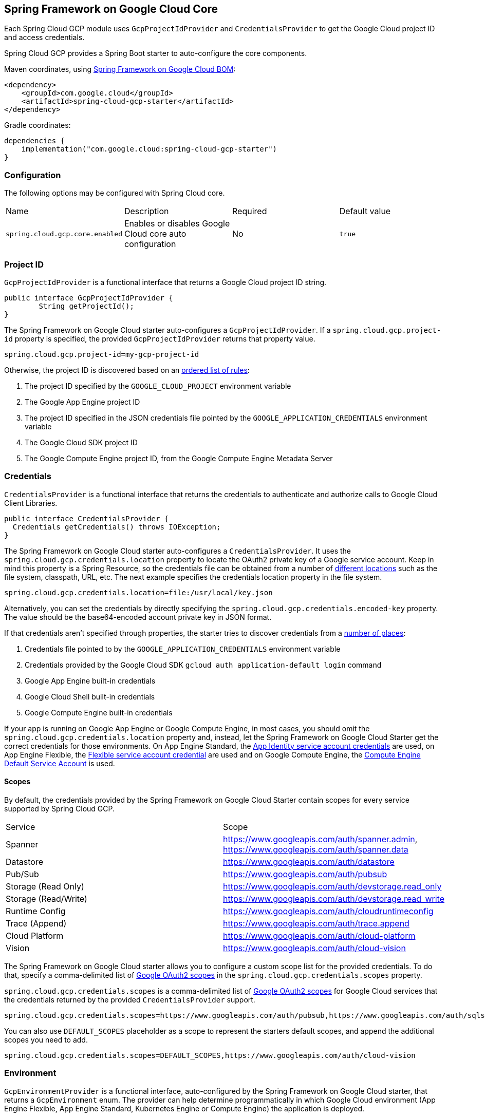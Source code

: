 [#spring-cloud-gcp-core]
== Spring Framework on Google Cloud Core

Each Spring Cloud GCP module uses `GcpProjectIdProvider` and `CredentialsProvider` to get the Google Cloud project ID and access credentials.

Spring Cloud GCP provides a Spring Boot starter to auto-configure the core components.

Maven coordinates, using <<getting-started.adoc#bill-of-materials, Spring Framework on Google Cloud BOM>>:

[source,xml]
----
<dependency>
    <groupId>com.google.cloud</groupId>
    <artifactId>spring-cloud-gcp-starter</artifactId>
</dependency>
----

Gradle coordinates:

[source,subs="normal"]
----
dependencies {
    implementation("com.google.cloud:spring-cloud-gcp-starter")
}
----

=== Configuration

The following options may be configured with Spring Cloud core.

|===========================================================================
| Name | Description | Required | Default value
| `spring.cloud.gcp.core.enabled` | Enables or disables Google Cloud core auto configuration | No | `true`
|===========================================================================

=== Project ID

`GcpProjectIdProvider` is a functional interface that returns a Google Cloud project ID string.

[source,java]
----
public interface GcpProjectIdProvider {
	String getProjectId();
}
----

The Spring Framework on Google Cloud starter auto-configures a `GcpProjectIdProvider`.
If a `spring.cloud.gcp.project-id` property is specified, the provided `GcpProjectIdProvider` returns that property value.

[source,java]
----
spring.cloud.gcp.project-id=my-gcp-project-id
----

Otherwise, the project ID is discovered based on an
https://cloud.google.com/java/docs/reference/google-cloud-core/latest/com.google.cloud.ServiceOptions#com_google_cloud_ServiceOptions_getDefaultProjectId__[ordered list of rules]:

1. The project ID specified by the `GOOGLE_CLOUD_PROJECT` environment variable
2. The Google App Engine project ID
3. The project ID specified in the JSON credentials file pointed by the `GOOGLE_APPLICATION_CREDENTIALS` environment variable
4. The Google Cloud SDK project ID
5. The Google Compute Engine project ID, from the Google Compute Engine Metadata Server

=== Credentials

`CredentialsProvider` is a functional interface that returns the credentials to authenticate and authorize calls to Google Cloud Client Libraries.

[source,java]
----
public interface CredentialsProvider {
  Credentials getCredentials() throws IOException;
}
----

The Spring Framework on Google Cloud starter auto-configures a `CredentialsProvider`.
It uses the `spring.cloud.gcp.credentials.location` property to locate the OAuth2 private key of a Google service account.
Keep in mind this property is a Spring Resource, so the credentials file can be obtained from a number of https://docs.spring.io/spring/docs/current/spring-framework-reference/html/resources.html#resources-implementations[different locations] such as the file system, classpath, URL, etc.
The next example specifies the credentials location property in the file system.

[source]
----
spring.cloud.gcp.credentials.location=file:/usr/local/key.json
----

Alternatively, you can set the credentials by directly specifying the `spring.cloud.gcp.credentials.encoded-key` property.
The value should be the base64-encoded account private key in JSON format.

If that credentials aren't specified through properties, the starter tries to discover credentials from a https://github.com/GoogleCloudPlatform/google-cloud-java#authentication[number of places]:

1. Credentials file pointed to by the `GOOGLE_APPLICATION_CREDENTIALS` environment variable
2. Credentials provided by the Google Cloud SDK `gcloud auth application-default login` command
3. Google App Engine built-in credentials
4. Google Cloud Shell built-in credentials
5. Google Compute Engine built-in credentials

If your app is running on Google App Engine or Google Compute Engine, in most cases, you should omit the `spring.cloud.gcp.credentials.location` property and, instead, let the Spring Framework on Google Cloud Starter get the correct credentials for those environments.
On App Engine Standard, the https://cloud.google.com/appengine/docs/standard/java/appidentity/[App Identity service account credentials] are used, on App Engine Flexible, the https://cloud.google.com/appengine/docs/flexible/java/service-account[Flexible service account credential] are used and on Google Compute Engine, the https://cloud.google.com/compute/docs/access/create-enable-service-accounts-for-instances#using_the_compute_engine_default_service_account[Compute Engine Default Service Account] is used.

==== Scopes

By default, the credentials provided by the Spring Framework on Google Cloud Starter contain scopes for every service supported by Spring Cloud GCP.

|===
| Service | Scope
| Spanner | https://www.googleapis.com/auth/spanner.admin, https://www.googleapis.com/auth/spanner.data
| Datastore | https://www.googleapis.com/auth/datastore
| Pub/Sub | https://www.googleapis.com/auth/pubsub
| Storage (Read Only) | https://www.googleapis.com/auth/devstorage.read_only
| Storage (Read/Write) | https://www.googleapis.com/auth/devstorage.read_write
| Runtime Config | https://www.googleapis.com/auth/cloudruntimeconfig
| Trace (Append) | https://www.googleapis.com/auth/trace.append
| Cloud Platform | https://www.googleapis.com/auth/cloud-platform
| Vision | https://www.googleapis.com/auth/cloud-vision
|===

The Spring Framework on Google Cloud starter allows you to configure a custom scope list for the provided credentials.
To do that, specify a comma-delimited list of https://developers.google.com/identity/protocols/googlescopes[Google OAuth2 scopes] in the `spring.cloud.gcp.credentials.scopes` property.

`spring.cloud.gcp.credentials.scopes` is a comma-delimited list of https://developers.google.com/identity/protocols/googlescopes[Google OAuth2 scopes] for Google Cloud services that the credentials returned by the provided `CredentialsProvider` support.

[source]
----
spring.cloud.gcp.credentials.scopes=https://www.googleapis.com/auth/pubsub,https://www.googleapis.com/auth/sqlservice.admin
----

You can also use `DEFAULT_SCOPES` placeholder as a scope to represent the starters default scopes, and append the additional scopes you need to add.

[source]
----
spring.cloud.gcp.credentials.scopes=DEFAULT_SCOPES,https://www.googleapis.com/auth/cloud-vision
----

=== Environment

`GcpEnvironmentProvider` is a functional interface, auto-configured by the Spring Framework on Google Cloud starter, that returns a `GcpEnvironment` enum.
The provider can help determine programmatically in which Google Cloud environment (App Engine Flexible, App Engine Standard, Kubernetes Engine or Compute Engine) the application is deployed.

[source,java]
----
public interface GcpEnvironmentProvider {
	GcpEnvironment getCurrentEnvironment();
}
----

=== Customizing bean scope
Spring Framework on Google Cloud starters autoconfigure all necessary beans in the default singleton scope.
If you need a particular bean or set of beans to be recreated dynamically (for example, to rotate credentials), there are two options:

. Annotate custom beans of the necessary types with `@RefreshScope`.
This makes the most sense if your application is already redefining those beans.
. Override the scope for autoconfigured beans by listing them in the Spring Cloud property `spring.cloud.refresh.extra-refreshable`.
+
For example, the beans involved in Cloud Pub/Sub subscription could be marked as refreshable as follows:
[source,properties]
----
spring.cloud.refresh.extra-refreshable=com.google.cloud.spring.pubsub.support.SubscriberFactory,\
  com.google.cloud.spring.pubsub.core.subscriber.PubSubSubscriberTemplate
----

[NOTE]
====
`SmartLifecycle` beans, such as Spring Integration adapters, do not currently support `@RefreshScope`.
If your application refreshes any beans used by such `SmartLifecycle` objects, it may also have to restart the beans manually when `RefreshScopeRefreshedEvent` is detected, such as in the Cloud Pub/Sub example below:

[source,java]
----
@Autowired
private PubSubInboundChannelAdapter pubSubAdapter;

@EventListener(RefreshScopeRefreshedEvent.class)
public void onRefreshScope(RefreshScopeRefreshedEvent event) {
  this.pubSubAdapter.stop();
  this.pubSubAdapter.start();
}
----
====

=== Spring Initializr

This starter is available from https://start.spring.io/[Spring Initializr] through the `GCP Support` entry.
